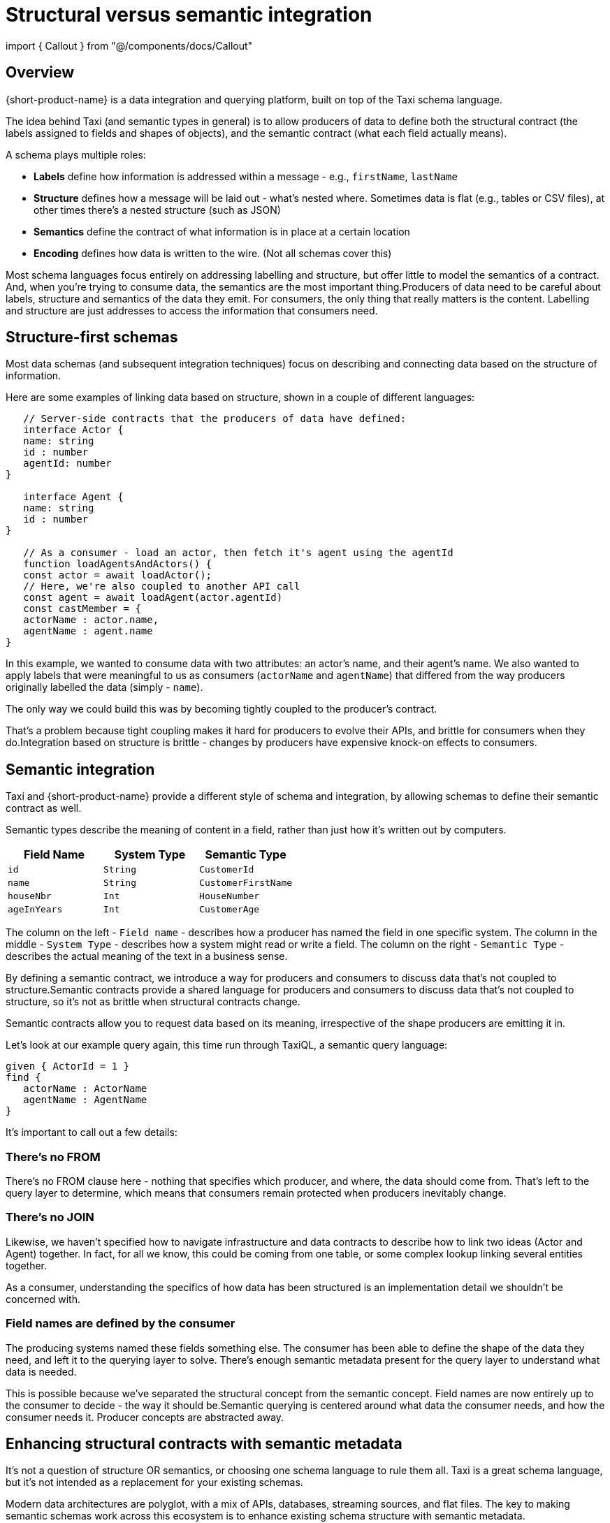 = Structural versus semantic integration
:description: Why structural integration is so brittle, and how semantic integration is different

import { Callout } from "@/components/docs/Callout"

== Overview

{short-product-name} is a data integration and querying platform, built on top of the Taxi schema language.

The idea behind Taxi (and semantic types in general) is to allow producers of data to define both the structural contract (the labels assigned to fields and shapes of objects),
and the semantic contract (what each field actually means).

A schema plays multiple roles:

* *Labels* define how information is addressed within a message - e.g., `firstName`, `lastName`
* *Structure* defines how a message will be laid out - what's nested where. Sometimes data is flat (e.g., tables or CSV files), at other times there's a nested structure (such as JSON)
* *Semantics* define the contract of what information is in place at a certain location
* *Encoding* defines how data is written to the wire. (Not all schemas cover this)

// TODO: replace screenshot

// [](./parts-of-a-contract.png)

Most schema languages focus entirely on addressing labelling and structure, but offer little to model the semantics of a contract. And, when you're trying
to consume data, the semantics are the most important thing.+++<Callout title="Core principle" type="note" size="large">+++Producers of data need to be careful about labels, structure and semantics of the data they emit. For consumers, the only thing that really matters is the content. Labelling and structure are just addresses to access the information that consumers need.+++</Callout>+++

== Structure-first schemas

Most data schemas (and subsequent integration techniques) focus on describing and connecting data based on the structure of information.

Here are some examples of linking data based on structure, shown in a couple of different languages:

[,typescript]
----
   // Server-side contracts that the producers of data have defined:
   interface Actor {
   name: string
   id : number
   agentId: number
}

   interface Agent {
   name: string
   id : number
}

   // As a consumer - load an actor, then fetch it's agent using the agentId
   function loadAgentsAndActors() {
   const actor = await loadActor();
   // Here, we're also coupled to another API call
   const agent = await loadAgent(actor.agentId)
   const castMember = {
   actorName : actor.name,
   agentName : agent.name
}
----

In this example, we wanted to consume data with two attributes: an actor's name, and
their agent's name. We also wanted to apply labels that were meaningful to us as consumers (`actorName` and `agentName`) that
differed from the way producers originally labelled the data (simply - `name`).

The only way we could build this was by becoming tightly coupled to the producer's contract.

That's a problem because tight coupling makes it hard for producers to evolve their APIs, and brittle
for consumers when they do.+++<Callout title="Core principle" type="note" size="large">+++Integration based on structure is brittle - changes by producers have expensive knock-on effects to consumers.+++</Callout>+++

== Semantic integration

Taxi and {short-product-name} provide a different style of schema and integration, by allowing schemas to define
their semantic contract as well.

Semantic types describe the meaning of content in a field, rather than just how it's written out by computers.

|===
| Field Name | System Type | Semantic Type

| `id`
| `String`
| `CustomerId`

| `name`
| `String`
| `CustomerFirstName`

| `houseNbr`
| `Int`
| `HouseNumber`

| `ageInYears`
| `Int`
| `CustomerAge`
|===

The column on the left - `Field name` - describes how a producer has named the field in one specific system.
The column in the middle - `System Type` - describes how a system might read or write a field.
The column on the right - `Semantic Type` - describes the actual meaning of the text in a business sense.

By defining a semantic contract, we introduce a way for producers and consumers to discuss data that's not coupled
to structure.+++<Callout title="Core principle" type="note" size="large">+++Semantic contracts provide a shared language for producers and consumers to discuss data that's not coupled to structure, so it's not as brittle when structural contracts change.+++</Callout>+++

Semantic contracts allow you to request data based on its meaning, irrespective of the shape producers are emitting it in.

Let's look at our example query again, this time run through TaxiQL, a semantic query language:

[,taxi]
----
given { ActorId = 1 }
find {
   actorName : ActorName
   agentName : AgentName
}
----

It's important to call out a few details:

=== There's no FROM

There's no FROM clause here - nothing that specifies which producer, and where, the data should come from.
That's left to the query layer to determine, which means that consumers remain protected when producers inevitably change.

=== There's no JOIN

Likewise, we haven't specified how to navigate infrastructure and data contracts to describe how to link two ideas (Actor and Agent) together.
In fact, for all we know, this could be coming from one table, or some complex lookup linking several entities together.

As a consumer, understanding the specifics of how data has been structured is an implementation detail we shouldn't be
concerned with.

=== Field names are defined by the consumer

The producing systems named these fields something else. The consumer has been able to define the shape of the
data they need, and left it to the querying layer to solve. There's enough semantic metadata present for the query layer
to understand what data is needed.

This is possible because we've separated the structural concept from the semantic concept. Field names are now entirely
up to the consumer to decide - the way it should be.+++<Callout title="Core principle" type="note" size="large">+++Semantic querying is centered around what data the consumer needs, and how the consumer needs it. Producer concepts are abstracted away.+++</Callout>+++

== Enhancing structural contracts with semantic metadata

It's not a question of structure OR semantics, or choosing one schema language to rule them all.  Taxi is a great schema language, but it's not intended as a replacement for your existing schemas.

Modern data architectures are polyglot, with a mix of APIs, databases, streaming sources, and flat files.
The key to making semantic schemas work across this ecosystem is to enhance existing schema structure with semantic metadata.

Taxi supports this, with a series of extensions.

For example, in Swagger / OpenAPI:

[,yaml]
----

// Partial OpenAPI example:
paths:
  /pets:
    get:
      description: |
        Returns all pets from the system that the user has access to
        Nam sed condimentum est. Maecenas tempor sagittis sapien, nec rhoncus sem sagittis sit amet. Aenean at gravida augue, ac iaculis sem. Curabitur odio lorem, ornare eget elementum nec, cursus id lectus. Duis mi turpis, pulvinar ac eros ac, tincidunt varius justo. In hac habitasse platea dictumst. Integer at adipiscing ante, a sagittis ligula. Aenean pharetra tempor ante molestie imperdiet. Vivamus id aliquam diam. Cras quis velit non tortor eleifend sagittis. Praesent at enim pharetra urna volutpat venenatis eget eget mauris. In eleifend fermentum facilisis. Praesent enim enim, gravida ac sodales sed, placerat id erat. Suspendisse lacus dolor, consectetur non augue vel, vehicula interdum libero. Morbi euismod sagittis libero sed lacinia.

        Sed tempus felis lobortis leo pulvinar rutrum. Nam mattis velit nisl, eu condimentum ligula luctus nec. Phasellus semper velit eget aliquet faucibus. In a mattis elit. Phasellus vel urna viverra, condimentum lorem id, rhoncus nibh. Ut pellentesque posuere elementum. Sed a varius odio. Morbi rhoncus ligula libero, vel eleifend nunc tristique vitae. Fusce et sem dui. Aenean nec scelerisque tortor. Fusce malesuada accumsan magna vel tempus. Quisque mollis felis eu dolor tristique, sit amet auctor felis gravida. Sed libero lorem, molestie sed nisl in, accumsan tempor nisi. Fusce sollicitudin massa ut lacinia mattis. Sed vel eleifend lorem. Pellentesque vitae felis pretium, pulvinar elit eu, euismod sapien.
      operationId: findPets
      parameters:
        - name: tags
          in: query
          description: tags to filter by
          required: false
          style: form
          schema:
            type: array
            items:
              //------Below is a taxi extension for semantic types-----------
              x-taxi-type:
                name: petstore.Tag
              //----------End the extension----------------------------------
              type: string
----

Or in Protobuf:

[,protobuf]
----
// An example of enriching a structural contract with semantic metadata
syntax = "proto3";
import "taxilang/dataType.proto"; // Import the DataType extension
package tutorial;


message Person {
  string name = 1 [(dataType='PersonName')];
  int32 id = 2  [(dataType='PersonId')];
  string email = 3 [(dataType='PersonEmail')];
}
----
